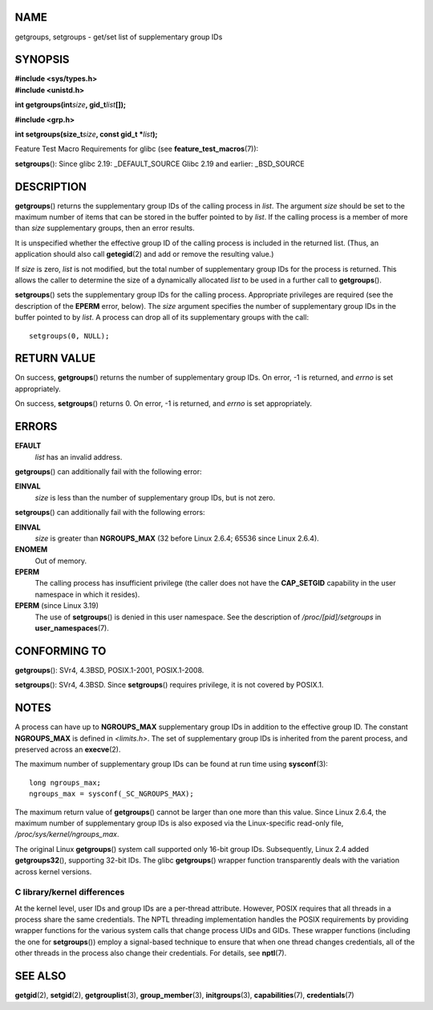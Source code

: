 NAME
====

getgroups, setgroups - get/set list of supplementary group IDs

SYNOPSIS
========

| **#include <sys/types.h>**
| **#include <unistd.h>**

**int getgroups(int**\ *size*\ **, gid_t**\ *list*\ **[]);**

**#include <grp.h>**

**int setgroups(size_t**\ *size*\ **, const gid_t \***\ *list*\ **);**

Feature Test Macro Requirements for glibc (see
**feature_test_macros**\ (7)):

**setgroups**\ (): Since glibc 2.19: \_DEFAULT_SOURCE Glibc 2.19 and
earlier: \_BSD_SOURCE

DESCRIPTION
===========

**getgroups**\ () returns the supplementary group IDs of the calling
process in *list*. The argument *size* should be set to the maximum
number of items that can be stored in the buffer pointed to by *list*.
If the calling process is a member of more than *size* supplementary
groups, then an error results.

It is unspecified whether the effective group ID of the calling process
is included in the returned list. (Thus, an application should also call
**getegid**\ (2) and add or remove the resulting value.)

If *size* is zero, *list* is not modified, but the total number of
supplementary group IDs for the process is returned. This allows the
caller to determine the size of a dynamically allocated *list* to be
used in a further call to **getgroups**\ ().

**setgroups**\ () sets the supplementary group IDs for the calling
process. Appropriate privileges are required (see the description of the
**EPERM** error, below). The *size* argument specifies the number of
supplementary group IDs in the buffer pointed to by *list*. A process
can drop all of its supplementary groups with the call:

::

   setgroups(0, NULL);

RETURN VALUE
============

On success, **getgroups**\ () returns the number of supplementary group
IDs. On error, -1 is returned, and *errno* is set appropriately.

On success, **setgroups**\ () returns 0. On error, -1 is returned, and
*errno* is set appropriately.

ERRORS
======

**EFAULT**
   *list* has an invalid address.

**getgroups**\ () can additionally fail with the following error:

**EINVAL**
   *size* is less than the number of supplementary group IDs, but is not
   zero.

**setgroups**\ () can additionally fail with the following errors:

**EINVAL**
   *size* is greater than **NGROUPS_MAX** (32 before Linux 2.6.4; 65536
   since Linux 2.6.4).

**ENOMEM**
   Out of memory.

**EPERM**
   The calling process has insufficient privilege (the caller does not
   have the **CAP_SETGID** capability in the user namespace in which it
   resides).

**EPERM** (since Linux 3.19)
   The use of **setgroups**\ () is denied in this user namespace. See
   the description of */proc/[pid]/setgroups* in
   **user_namespaces**\ (7).

CONFORMING TO
=============

**getgroups**\ (): SVr4, 4.3BSD, POSIX.1-2001, POSIX.1-2008.

**setgroups**\ (): SVr4, 4.3BSD. Since **setgroups**\ () requires
privilege, it is not covered by POSIX.1.

NOTES
=====

A process can have up to **NGROUPS_MAX** supplementary group IDs in
addition to the effective group ID. The constant **NGROUPS_MAX** is
defined in *<limits.h>*. The set of supplementary group IDs is inherited
from the parent process, and preserved across an **execve**\ (2).

The maximum number of supplementary group IDs can be found at run time
using **sysconf**\ (3):

::

   long ngroups_max;
   ngroups_max = sysconf(_SC_NGROUPS_MAX);

The maximum return value of **getgroups**\ () cannot be larger than one
more than this value. Since Linux 2.6.4, the maximum number of
supplementary group IDs is also exposed via the Linux-specific read-only
file, */proc/sys/kernel/ngroups_max*.

The original Linux **getgroups**\ () system call supported only 16-bit
group IDs. Subsequently, Linux 2.4 added **getgroups32**\ (), supporting
32-bit IDs. The glibc **getgroups**\ () wrapper function transparently
deals with the variation across kernel versions.

C library/kernel differences
----------------------------

At the kernel level, user IDs and group IDs are a per-thread attribute.
However, POSIX requires that all threads in a process share the same
credentials. The NPTL threading implementation handles the POSIX
requirements by providing wrapper functions for the various system calls
that change process UIDs and GIDs. These wrapper functions (including
the one for **setgroups**\ ()) employ a signal-based technique to ensure
that when one thread changes credentials, all of the other threads in
the process also change their credentials. For details, see
**nptl**\ (7).

SEE ALSO
========

**getgid**\ (2), **setgid**\ (2), **getgrouplist**\ (3),
**group_member**\ (3), **initgroups**\ (3), **capabilities**\ (7),
**credentials**\ (7)
